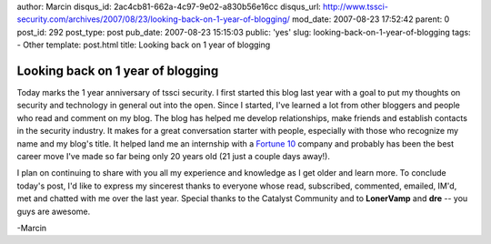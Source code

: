 author: Marcin
disqus_id: 2ac4cb81-662a-4c97-9e02-a830b56e16cc
disqus_url: http://www.tssci-security.com/archives/2007/08/23/looking-back-on-1-year-of-blogging/
mod_date: 2007-08-23 17:52:42
parent: 0
post_id: 292
post_type: post
pub_date: 2007-08-23 15:15:03
public: 'yes'
slug: looking-back-on-1-year-of-blogging
tags:
- Other
template: post.html
title: Looking back on 1 year of blogging

Looking back on 1 year of blogging
##################################

Today marks the 1 year anniversary of tssci security. I first started
this blog last year with a goal to put my thoughts on security and
technology in general out into the open. Since I started, I've learned a
lot from other bloggers and people who read and comment on my blog. The
blog has helped me develop relationships, make friends and establish
contacts in the security industry. It makes for a great conversation
starter with people, especially with those who recognize my name and my
blog's title. It helped land me an internship with a `Fortune
10 <http://money.cnn.com/magazines/fortune/fortune500/2007/snapshots/561.html>`_
company and probably has been the best career move I've made so far
being only 20 years old (21 just a couple days away!).

I plan on continuing to share with you all my experience and knowledge
as I get older and learn more. To conclude today's post, I'd like to
express my sincerest thanks to everyone whose read, subscribed,
commented, emailed, IM'd, met and chatted with me over the last year.
Special thanks to the Catalyst Community and to **LonerVamp** and
**dre** -- you guys are awesome.

-Marcin
